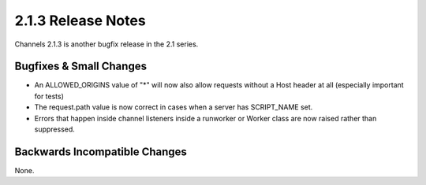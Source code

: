 2.1.3 Release Notes
===================

Channels 2.1.3 is another bugfix release in the 2.1 series.


Bugfixes & Small Changes
------------------------

* An ALLOWED_ORIGINS value of "*" will now also allow requests without a Host
  header at all (especially important for tests)

* The request.path value is now correct in cases when a server has SCRIPT_NAME
  set.

* Errors that happen inside channel listeners inside a runworker or Worker
  class are now raised rather than suppressed.


Backwards Incompatible Changes
------------------------------

None.
